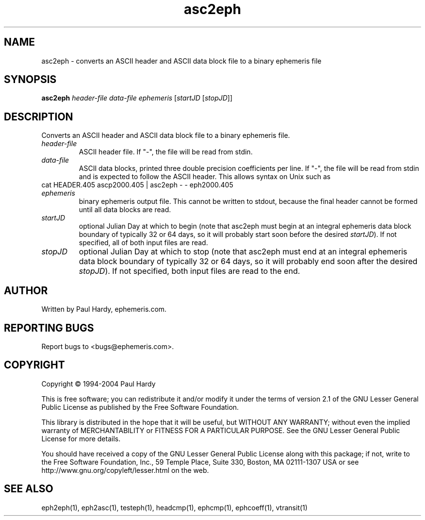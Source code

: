 .TH asc2eph "1" "May 2004" "asc2eph (ephemeris) 1.0" ephemeris.com
.SH NAME
asc2eph \- converts an ASCII header and ASCII data block file to
a binary ephemeris file
.SH SYNOPSIS
.B asc2eph
\fIheader-file\fR \fIdata-file\fR \fIephemeris\fR [\fIstartJD \fR[\fIstopJD\fR]]
.br
.SH DESCRIPTION
.\" Add any additional description here
.PP
Converts an ASCII header and ASCII data block file to a binary ephemeris file.
.TP
\fIheader-file\fR
ASCII header file.  If "-", the file will be read from stdin.
.TP
\fIdata-file\fR
ASCII data blocks, printed three double precision coefficients per line.
If "-", the file will be read from stdin and is expected to follow the
ASCII header.  This allows syntax on Unix such as
.TP
     cat HEADER.405 ascp2000.405 | asc2eph - - eph2000.405
.TP
\fIephemeris\fR
binary ephemeris output file.  This cannot be written to stdout, because
the final header cannot be formed until all data blocks are read.
.TP
\fIstartJD\fR
optional Julian Day at which to begin (note that asc2eph
must begin at an integral ephemeris data block boundary of
typically 32 or 64 days, so
it will probably start soon before the desired \fIstartJD\fR).
If not specified, all of both input files are read.
.TP
\fIstopJD\fR
optional Julian Day at which to stop (note that asc2eph
must end at an integral ephemeris data block boundary of
typically 32 or 64 days, so
it will probably end soon after the desired \fIstopJD\fR).
If not specified, both input files are read to the end.
.SH AUTHOR
Written by Paul Hardy, ephemeris.com.
.SH "REPORTING BUGS"
Report bugs to <bugs@ephemeris.com>.
.SH COPYRIGHT
Copyright \(co 1994-2004 Paul Hardy
.PP
This is free software; you can redistribute it and/or modify it
under the terms of version 2.1 of the GNU Lesser General Public
License as published by the Free Software Foundation.
.PP
This library is distributed in the hope that it will be useful,
but WITHOUT ANY WARRANTY; without even the implied warranty of
MERCHANTABILITY or FITNESS FOR A PARTICULAR PURPOSE.  See the GNU
Lesser General Public License for more details.
.PP
You should have received a copy of the GNU Lesser General Public
License along with this package; if not, write to the Free Software
Foundation, Inc., 59 Temple Place, Suite 330, Boston, MA  02111-1307  USA
or see http://www.gnu.org/copyleft/lesser.html on the web.
.SH "SEE ALSO"
eph2eph(1), eph2asc(1), testeph(1), headcmp(1), ephcmp(1), ephcoeff(1),
vtransit(1)
